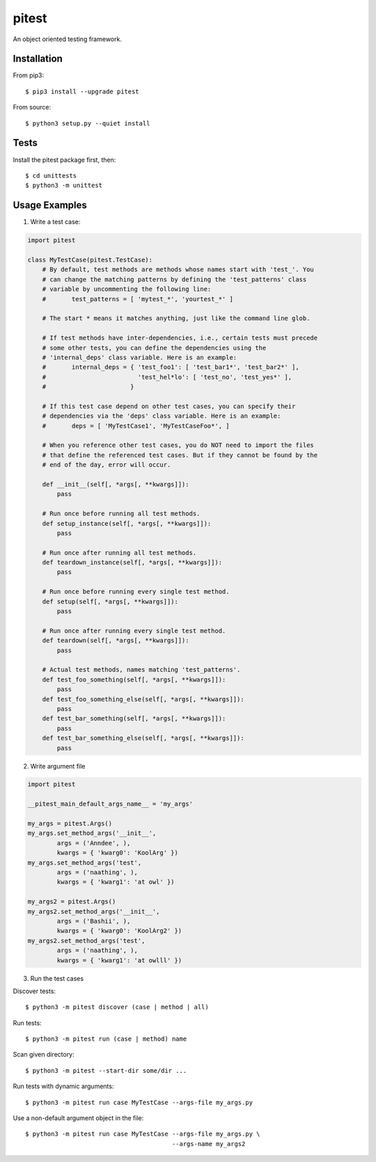 ======
pitest
======

.. image:: https://travis-ci.org/qzmfranklin/pitest.svg?branch=master
    :target: https://travis-ci.org/qzmfranklin/pitest
    :alt: Build status

An object oriented testing framework.


Installation
============

From pip3::

    $ pip3 install --upgrade pitest

From source::

    $ python3 setup.py --quiet install

Tests
=====

Install the pitest package first, then::

    $ cd unittests
    $ python3 -m unittest

Usage Examples
=======================

1. Write a test case:

.. code-block:: python

    import pitest

    class MyTestCase(pitest.TestCase):
        # By default, test methods are methods whose names start with 'test_'. You
        # can change the matching patterns by defining the 'test_patterns' class
        # variable by uncommenting the following line:
        #       test_patterns = [ 'mytest_*', 'yourtest_*' ]

        # The start * means it matches anything, just like the command line glob.

        # If test methods have inter-dependencies, i.e., certain tests must precede
        # some other tests, you can define the dependencies using the
        # 'internal_deps' class variable. Here is an example:
        #       internal_deps = { 'test_foo1': [ 'test_bar1*', 'test_bar2*' ],
        #                         'test_hel*lo': [ 'test_no', 'test_yes*' ],
        #                       }

        # If this test case depend on other test cases, you can specify their
        # dependencies via the 'deps' class variable. Here is an example:
        #       deps = [ 'MyTestCase1', 'MyTestCaseFoo*', ]

        # When you reference other test cases, you do NOT need to import the files
        # that define the referenced test cases. But if they cannot be found by the
        # end of the day, error will occur.

        def __init__(self[, *args[, **kwargs]]):
            pass

        # Run once before running all test methods.
        def setup_instance(self[, *args[, **kwargs]]):
            pass

        # Run once after running all test methods.
        def teardown_instance(self[, *args[, **kwargs]]):
            pass

        # Run once before running every single test method.
        def setup(self[, *args[, **kwargs]]):
            pass

        # Run once after running every single test method.
        def teardown(self[, *args[, **kwargs]]):
            pass

        # Actual test methods, names matching 'test_patterns'.
        def test_foo_something(self[, *args[, **kwargs]]):
            pass
        def test_foo_something_else(self[, *args[, **kwargs]]):
            pass
        def test_bar_something(self[, *args[, **kwargs]]):
            pass
        def test_bar_something_else(self[, *args[, **kwargs]]):
            pass

2. Write argument file

.. code-block:: python

    import pitest

    __pitest_main_default_args_name__ = 'my_args'

    my_args = pitest.Args()
    my_args.set_method_args('__init__',
            args = ('Anndee', ),
            kwargs = { 'kwarg0': 'KoolArg' })
    my_args.set_method_args('test',
            args = ('naathing', ),
            kwargs = { 'kwarg1': 'at owl' })

    my_args2 = pitest.Args()
    my_args2.set_method_args('__init__',
            args = ('Bashii', ),
            kwargs = { 'kwarg0': 'KoolArg2' })
    my_args2.set_method_args('test',
            args = ('naathing', ),
            kwargs = { 'kwarg1': 'at owlll' })

3. Run the test cases

Discover tests::

    $ python3 -m pitest discover (case | method | all)

Run tests::

    $ python3 -m pitest run (case | method) name

Scan given directory::

    $ python3 -m pitest --start-dir some/dir ...

Run tests with dynamic arguments::

    $ python3 -m pitest run case MyTestCase --args-file my_args.py

Use a non-default argument object in the file::

    $ python3 -m pitest run case MyTestCase --args-file my_args.py \
                                            --args-name my_args2
